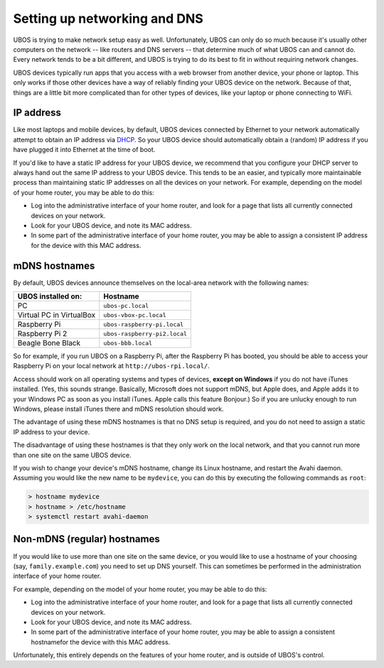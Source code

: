 Setting up networking and DNS
=============================

UBOS is trying to make network setup easy as well. Unfortunately, UBOS can only do so
much because it's usually other computers on the network -- like routers and DNS
servers -- that determine much of what UBOS can and cannot do. Every network tends to
be a bit different, and UBOS is trying to do its best to fit in without requiring
network changes.

UBOS devices typically run apps that you access with a web browser from another device,
your phone or laptop. This only works if those other devices have a way of reliably
finding your UBOS device on the network. Because of that, things are a little bit more
complicated than for other types of devices, like your laptop or phone connecting to WiFi.

IP address
----------

Like most laptops and mobile devices, by default, UBOS devices connected by Ethernet
to your network automatically attempt to obtain an IP address via
`DHCP <https://en.wikipedia.org/wiki/Dynamic_Host_Configuration_Protocol>`_. So your
UBOS device should automatically obtain a (random) IP address if you have plugged it into
Ethernet at the time of boot.

If you'd like to have a static IP address for your UBOS device, we recommend that you
configure your DHCP server to always hand out the same IP address to your UBOS device.
This tends to be an easier, and typically more maintainable process than maintaining
static IP addresses on all the devices on your network. For example, depending on the model
of your home router, you may be able to do this:

* Log into the administrative interface of your home router, and look for a page
  that lists all currently connected devices on your network.
* Look for your UBOS device, and note its MAC address.
* In some part of the administrative interface of your home router, you may be
  able to assign a consistent IP address for the device with this MAC address.

mDNS hostnames
--------------

By default, UBOS devices announce themselves on the local-area network with the
following names:

=========================== ===============================
UBOS installed on:          Hostname
=========================== ===============================
PC                          ``ubos-pc.local``
Virtual PC in VirtualBox    ``ubos-vbox-pc.local``
Raspberry Pi                ``ubos-raspberry-pi.local``
Raspberry Pi 2              ``ubos-raspberry-pi2.local``
Beagle Bone Black           ``ubos-bbb.local``
=========================== ===============================

So for example, if you run UBOS on a Raspberry Pi, after the Raspberry Pi has booted,
you should be able to access your Raspberry Pi on your local network at ``http://ubos-rpi.local/``.

Access should work on all operating systems and types of devices, **except on Windows** if
you do not have iTunes installed. (Yes, this sounds strange. Basically, Microsoft does
not support mDNS, but Apple does, and Apple adds it to your Windows PC as soon as you
install iTunes. Apple calls this feature Bonjour.) So if you are unlucky enough to run
Windows, please install iTunes there and mDNS resolution should work.

The advantage of using these mDNS hostnames is that no DNS setup is required, and you do
not need to assign a static IP address to your device.

The disadvantage of using these hostnames is that they only work on the local network,
and that you cannot run more than one site on the same UBOS device.

If you wish to change your device's mDNS hostname, change its Linux hostname, and restart
the Avahi daemon. Assuming you would like the new name to be ``mydevice``, you can do this
by executing the following commands as ``root``:

.. code-block:: none

   > hostname mydevice
   > hostname > /etc/hostname
   > systemctl restart avahi-daemon


Non-mDNS (regular) hostnames
----------------------------

If you would like to use more than one site on the same device, or you would like to
use a hostname of your choosing (say, ``family.example.com``) you need to set up
DNS yourself. This can sometimes be performed in the administration interface of
your home router.

For example, depending on the model of your home router, you may be able to do this:

* Log into the administrative interface of your home router, and look for a page
  that lists all currently connected devices on your network.
* Look for your UBOS device, and note its MAC address.
* In some part of the administrative interface of your home router, you may be
  able to assign a consistent hostnamefor the device with this MAC address.

Unfortunately, this entirely depends on the features of your home router, and is outside
of UBOS's control.
